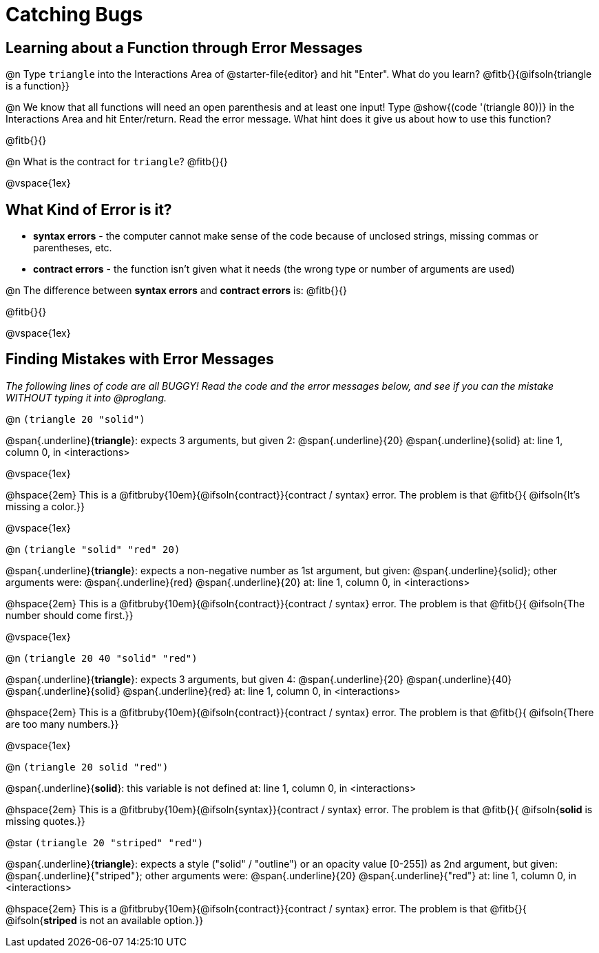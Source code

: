 = Catching Bugs

== Learning about a Function through Error Messages

@n Type `triangle` into the Interactions Area of @starter-file{editor} and hit "Enter". What do you learn? @fitb{}{@ifsoln{triangle is a function}}

@n We know that all functions will need an open parenthesis and at least one input! Type @show{(code '(triangle 80))} in the Interactions Area and hit Enter/return. Read the error message. What hint does it give us about how to use this function?

@fitb{}{}

@n What is the contract for `triangle`? @fitb{}{}

@vspace{1ex}

== What Kind of Error is it?

[.indentedpara]
--
* *syntax errors* - the computer cannot make sense of the code because of unclosed strings, missing commas or parentheses,  etc.
* *contract errors* - the function isn't given what it needs (the wrong type or number of arguments are used)

--

@n The difference between *syntax errors* and *contract errors* is: @fitb{}{}

@fitb{}{}

@vspace{1ex}

== Finding Mistakes with Error Messages

_The following lines of code are all BUGGY! Read the code and the error messages below, and see if you can the mistake WITHOUT typing it into @proglang._

@n `(triangle 20 "solid")`

[.indentedpara]
--
@span{.underline}{*triangle*}: expects 3 arguments, but given 2: @span{.underline}{20} @span{.underline}{solid}
at: line 1, column 0, in <interactions>
--

@vspace{1ex}

@hspace{2em} This is a @fitbruby{10em}{@ifsoln{contract}}{contract / syntax} error. The problem is that @fitb{}{ @ifsoln{It's missing a color.}}

@vspace{1ex}

@n `(triangle "solid" "red" 20)`

[.indentedpara]
--
@span{.underline}{*triangle*}: expects a non-negative number as 1st argument, but given: @span{.underline}{solid}; other arguments were: @span{.underline}{red} @span{.underline}{20}
at: line 1, column 0, in <interactions>
--

@hspace{2em} This is a @fitbruby{10em}{@ifsoln{contract}}{contract / syntax} error. The problem is that @fitb{}{ @ifsoln{The number should come first.}}

@vspace{1ex}


@n `(triangle 20 40 "solid" "red")`

[.indentedpara]
--
@span{.underline}{*triangle*}: expects 3 arguments, but given 4: @span{.underline}{20} @span{.underline}{40} @span{.underline}{solid} @span{.underline}{red}
at: line 1, column 0, in <interactions>
--

@hspace{2em} This is a @fitbruby{10em}{@ifsoln{contract}}{contract / syntax} error. The problem is that @fitb{}{ @ifsoln{There are too many numbers.}}

@vspace{1ex}


@n `(triangle 20 solid "red")`

[.indentedpara]
--
@span{.underline}{*solid*}: this variable is not defined
at: line 1, column 0, in <interactions>
--

@hspace{2em} This is a @fitbruby{10em}{@ifsoln{syntax}}{contract / syntax} error. The problem is that @fitb{}{ @ifsoln{**solid** is  missing quotes.}}




@star `(triangle 20 "striped" "red")`

[.indentedpara]
--
@span{.underline}{*triangle*}: expects a style ("solid" / "outline") or an opacity value [0-255]) as 2nd argument, but given: @span{.underline}{"striped"}; other arguments were: @span{.underline}{20} @span{.underline}{"red"}
at: line 1, column 0, in <interactions>
--

@hspace{2em} This is a @fitbruby{10em}{@ifsoln{contract}}{contract / syntax} error. The problem is that @fitb{}{ @ifsoln{**striped** is not an available option.}}
